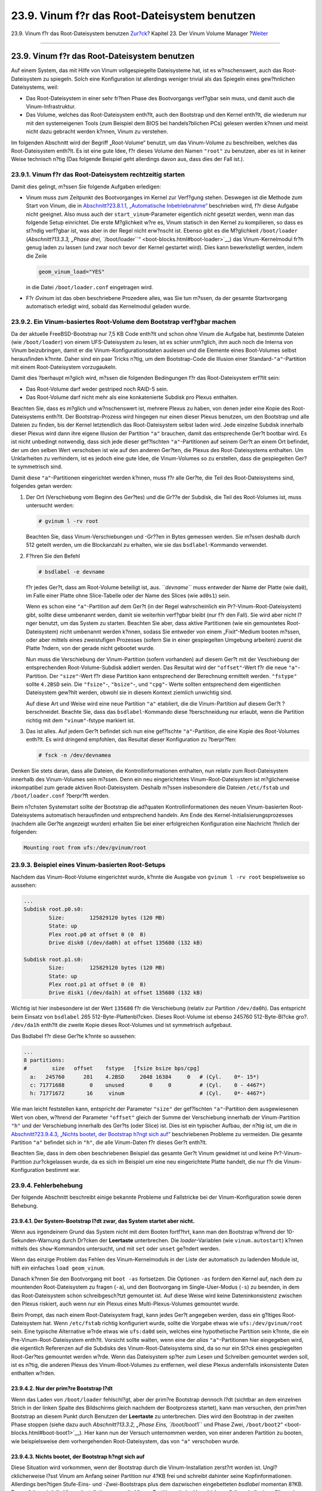 =============================================
23.9. Vinum f?r das Root-Dateisystem benutzen
=============================================

.. raw:: html

   <div class="navheader">

23.9. Vinum f?r das Root-Dateisystem benutzen
`Zur?ck <vinum-config.html>`__?
Kapitel 23. Der Vinum Volume Manager
?\ `Weiter <virtualization.html>`__

--------------

.. raw:: html

   </div>

.. raw:: html

   <div class="sect1">

.. raw:: html

   <div class="titlepage" xmlns="">

.. raw:: html

   <div>

.. raw:: html

   <div>

23.9. Vinum f?r das Root-Dateisystem benutzen
---------------------------------------------

.. raw:: html

   </div>

.. raw:: html

   </div>

.. raw:: html

   </div>

Auf einem System, das mit Hilfe von Vinum vollgespiegelte Dateisysteme
hat, ist es w?nschenswert, auch das Root-Dateisystem zu spiegeln. Solch
eine Konfiguration ist allerdings weniger trivial als das Spiegeln eines
gew?hnlichen Dateisystems, weil:

.. raw:: html

   <div class="itemizedlist">

-  Das Root-Dateisystem in einer sehr fr?hen Phase des Bootvorgangs
   verf?gbar sein muss, und damit auch die Vinum-Infrastruktur.

-  Das Volume, welches das Root-Dateisystem enth?lt, auch den Bootstrap
   und den Kernel enth?lt, die wiederum nur mit den systemeigenen Tools
   (zum Beispiel dem BIOS bei handels?blichen PCs) gelesen werden k?nnen
   und meist nicht dazu gebracht werden k?nnen, Vinum zu verstehen.

.. raw:: html

   </div>

Im folgenden Abschnitt wird der Begriff „Root-Volume“ benutzt, um das
Vinum-Volume zu beschreiben, welches das Root-Dateisystem enth?lt. Es
ist eine gute Idee, f?r dieses Volume den Namen ``"root"`` zu benutzen,
aber es ist in keiner Weise technisch n?tig (Das folgende Beispiel geht
allerdings davon aus, dass dies der Fall ist.).

.. raw:: html

   <div class="sect2">

.. raw:: html

   <div class="titlepage" xmlns="">

.. raw:: html

   <div>

.. raw:: html

   <div>

23.9.1. Vinum f?r das Root-Dateisystem rechtzeitig starten
~~~~~~~~~~~~~~~~~~~~~~~~~~~~~~~~~~~~~~~~~~~~~~~~~~~~~~~~~~

.. raw:: html

   </div>

.. raw:: html

   </div>

.. raw:: html

   </div>

Damit dies gelingt, m?ssen Sie folgende Aufgaben erledigen:

.. raw:: html

   <div class="itemizedlist">

-  Vinum muss zum Zeitpunkt des Bootvorganges im Kernel zur Verf?gung
   stehen. Deswegen ist die Methode zum Start von Vinum, die in
   `Abschnitt?23.8.1.1, „Automatische
   Inbetriebnahme“ <vinum-config.html#vinum-rc-startup>`__ beschrieben
   wird, f?r diese Aufgabe nicht geeignet. Also muss auch der
   ``start_vinum``-Parameter eigentlich *nicht* gesetzt werden, wenn man
   das folgende Setup einrichtet. Die erste M?glichkeit w?re es, Vinum
   statisch in den Kernel zu kompilieren, so dass es st?ndig verf?gbar
   ist, was aber in der Regel nicht erw?nscht ist. Ebenso gibt es die
   M?glichkeit ``/boot/loader`` (`Abschnitt?13.3.3, „Phase drei,
   ``/boot/loader``\ “ <boot-blocks.html#boot-loader>`__) das
   Vinum-Kernelmodul fr?h genug laden zu lassen (und zwar noch bevor der
   Kernel gestartet wird). Dies kann bewerkstelligt werden, indem die
   Zeile

   .. code:: programlisting

       geom_vinum_load="YES"

   in die Datei ``/boot/loader.conf`` eingetragen wird.

-  F?r *Gvinum* ist das oben beschriebene Prozedere alles, was Sie tun
   m?ssen, da der gesamte Startvorgang automatisch erledigt wird, sobald
   das Kernelmodul geladen wurde.

.. raw:: html

   </div>

.. raw:: html

   </div>

.. raw:: html

   <div class="sect2">

.. raw:: html

   <div class="titlepage" xmlns="">

.. raw:: html

   <div>

.. raw:: html

   <div>

23.9.2. Ein Vinum-basiertes Root-Volume dem Bootstrap verf?gbar machen
~~~~~~~~~~~~~~~~~~~~~~~~~~~~~~~~~~~~~~~~~~~~~~~~~~~~~~~~~~~~~~~~~~~~~~

.. raw:: html

   </div>

.. raw:: html

   </div>

.. raw:: html

   </div>

Da der aktuelle FreeBSD-Bootstrap nur 7,5 KB Code enth?lt und schon ohne
Vinum die Aufgabe hat, bestimmte Dateien (wie ``/boot/loader``) von
einem UFS-Dateisystem zu lesen, ist es schier unm?glich, ihm auch noch
die Interna von Vinum beizubringen, damit er die
Vinum-Konfigurationsdaten auslesen und die Elemente eines Boot-Volumes
selbst herausfinden k?nnte. Daher sind ein paar Tricks n?tig, um dem
Bootstrap-Code die Illusion einer Standard-\ ``"a"``-Partition mit einem
Root-Dateisystem vorzugaukeln.

Damit dies ?berhaupt m?glich wird, m?ssen die folgenden Bedingungen f?r
das Root-Dateisystem erf?llt sein:

.. raw:: html

   <div class="itemizedlist">

-  Das Root-Volume darf weder gestriped noch RAID-5 sein.

-  Das Root-Volume darf nicht mehr als eine konkatenierte Subdisk pro
   Plexus enthalten.

.. raw:: html

   </div>

Beachten Sie, dass es m?glich und w?nschenswert ist, mehrere Plexus zu
haben, von denen jeder eine Kopie des Root-Dateisystems enth?lt. Der
Bootstrap-Prozess wird hingegen nur einen dieser Plexus benutzen, um den
Bootstrap und alle Dateien zu finden, bis der Kernel letztendlich das
Root-Dateisystem selbst laden wird. Jede einzelne Subdisk innerhalb
dieser Plexus wird dann ihre eigene Illusion der Partition ``"a"``
brauchen, damit das entsprechende Ger?t bootbar wird. Es ist nicht
unbedingt notwendig, dass sich jede dieser gef?lschten
``"a"``-Partitionen auf seinem Ger?t an einem Ort befindet, der um den
selben Wert verschoben ist wie auf den anderen Ger?ten, die Plexus des
Root-Dateisystems enthalten. Um Unklarheiten zu verhindern, ist es
jedoch eine gute Idee, die Vinum-Volumes so zu erstellen, dass die
gespiegelten Ger?te symmetrisch sind.

Damit diese ``"a"``-Partitionen eingerichtet werden k?nnen, muss f?r
alle Ger?te, die Teil des Root-Dateisystems sind, folgendes getan
werden:

.. raw:: html

   <div class="procedure">

#. Der Ort (Verschiebung vom Beginn des Ger?tes) und die Gr??e der
   Subdisk, die Teil des Root-Volumes ist, muss untersucht werden:

   .. code:: screen

       # gvinum l -rv root

   Beachten Sie, dass Vinum-Verschiebungen und -Gr??en in Bytes gemessen
   werden. Sie m?ssen deshalb durch 512 geteilt werden, um die
   Blockanzahl zu erhalten, wie sie das ``bsdlabel``-Kommando verwendet.

#. F?hren Sie den Befehl

   .. code:: screen

       # bsdlabel -e devname

   f?r jedes Ger?t, dass am Root-Volume beteiligt ist, aus.
   *``devname``* muss entweder der Name der Platte (wie ``da0``), im
   Falle einer Platte ohne Slice-Tabelle oder der Name des Slices (wie
   ``ad0s1``) sein.

   Wenn es schon eine ``"a"``-Partition auf dem Ger?t (in der Regel
   wahrscheinlich ein Pr?-Vinum-Root-Dateisystem) gibt, sollte diese
   umbenannt werden, damit sie weiterhin verf?gbar bleibt (nur f?r den
   Fall). Sie wird aber nicht l?nger benutzt, um das System zu starten.
   Beachten Sie aber, dass aktive Partitionen (wie ein gemountetes
   Root-Dateisystem) nicht umbenannt werden k?nnen, sodass Sie entweder
   von einem „Fixit“-Medium booten m?ssen, oder aber mittels eines
   zweistufigen Prozesses (sofern Sie in einer gespiegelten Umgebung
   arbeiten) zuerst die Platte ?ndern, von der gerade nicht gebootet
   wurde.

   Nun muss die Verschiebung der Vinum-Partition (sofern vorhanden) auf
   diesem Ger?t mit der Veschiebung der entsprechenden
   Root-Volume-Subdisk addiert werden. Das Resultat wird der
   ``"offset"``-Wert f?r die neue ``"a"``-Partition. Der ``"size"``-Wert
   f?r diese Partition kann entsprechend der Berechnung ermittelt
   werden. ``"fstype"`` sollte ``4.2BSD`` sein. Die ``"fsize"``-,
   ``"bsize"``-, und ``"cpg"``- Werte sollten entsprechend dem
   eigentlichen Dateisystem gew?hlt werden, obwohl sie in diesem Kontext
   ziemlich unwichtig sind.

   Auf diese Art und Weise wird eine neue Partition ``"a"`` etabliert,
   die die Vinum-Partition auf diesem Ger?t ?berschneidet. Beachte Sie,
   dass das ``bsdlabel``-Kommando diese ?berschneidung nur erlaubt, wenn
   die Partition richtig mit dem ``"vinum"``-fstype markiert ist.

#. Das ist alles. Auf jedem Ger?t befindet sich nun eine gef?lschte
   ``"a"``-Partition, die eine Kopie des Root-Volumes enth?lt. Es wird
   dringend empfohlen, das Resultat dieser Konfiguration zu ?berpr?fen:

   .. code:: screen

       # fsck -n /dev/devnamea

.. raw:: html

   </div>

Denken Sie stets daran, dass alle Dateien, die Kontrollinformationen
enthalten, nun relativ zum Root-Dateisystem innerhalb des Vinum-Volumes
sein m?ssen. Denn ein neu eingerichtetes Vinum-Root-Dateisystem ist
m?glicherweise inkompatibel zum gerade aktiven Root-Dateisystem. Deshalb
m?ssen insbesondere die Dateien ``/etc/fstab`` und ``/boot/loader.conf``
?berpr?ft werden.

Beim n?chsten Systemstart sollte der Bootstrap die ad?quaten
Kontrollinformationen des neuen Vinum-basierten Root-Dateisystems
automatisch herausfinden und entsprechend handeln. Am Ende des
Kernel-Initialisierungsprozesses (nachdem alle Ger?te angezeigt wurden)
erhalten Sie bei einer erfolgreichen Konfiguration eine Nachricht
?hnlich der folgenden:

.. code:: screen

    Mounting root from ufs:/dev/gvinum/root

.. raw:: html

   </div>

.. raw:: html

   <div class="sect2">

.. raw:: html

   <div class="titlepage" xmlns="">

.. raw:: html

   <div>

.. raw:: html

   <div>

23.9.3. Beispiel eines Vinum-basierten Root-Setups
~~~~~~~~~~~~~~~~~~~~~~~~~~~~~~~~~~~~~~~~~~~~~~~~~~

.. raw:: html

   </div>

.. raw:: html

   </div>

.. raw:: html

   </div>

Nachdem das Vinum-Root-Volume eingerichtet wurde, k?nnte die Ausgabe von
``gvinum l -rv root`` bespielsweise so aussehen:

.. code:: screen

    ...
    Subdisk root.p0.s0:
            Size:        125829120 bytes (120 MB)
            State: up
            Plex root.p0 at offset 0 (0  B)
            Drive disk0 (/dev/da0h) at offset 135680 (132 kB)

    Subdisk root.p1.s0:
            Size:        125829120 bytes (120 MB)
            State: up
            Plex root.p1 at offset 0 (0  B)
            Drive disk1 (/dev/da1h) at offset 135680 (132 kB)
        

Wichtig ist hier insbesondere ist der Wert ``135680`` f?r die
Verschiebung (relativ zur Partition ``/dev/da0h``). Das entspricht beim
Einsatz von ``bsdlabel`` 265 512-Byte-Plattenbl?cken. Dieses Root-Volume
ist ebenso 245760 512-Byte-Bl?cke gro?. ``/dev/da1h`` enth?lt die zweite
Kopie dieses Root-Volumes und ist symmetrisch aufgebaut.

Das Bsdlabel f?r diese Ger?te k?nnte so aussehen:

.. code:: screen

    ...
    8 partitions:
    #        size   offset    fstype   [fsize bsize bps/cpg]
      a:   245760      281    4.2BSD     2048 16384     0   # (Cyl.    0*- 15*)
      c: 71771688        0    unused        0     0         # (Cyl.    0 - 4467*)
      h: 71771672       16     vinum                        # (Cyl.    0*- 4467*)
        

Wie man leicht feststellen kann, entspricht der Parameter ``"size"`` der
gef?lschten ``"a"``-Partition dem ausgewiesenen Wert von oben, w?hrend
der Parameter ``"offset"`` gleich der Summe der Verschiebung innerhalb
der Vinum-Partition ``"h"`` und der Verschiebung innerhalb des Ger?ts
(oder Slice) ist. Dies ist ein typischer Aufbau, der n?tig ist, um die
in `Abschnitt?23.9.4.3, „Nichts bootet, der Bootstrap h?ngt sich
auf“ <vinum-root.html#vinum-root-panic>`__ beschriebenen Probleme zu
vermeiden. Die gesamte Partition ``"a"`` befindet sich in ``"h"``, die
alle Vinum-Daten f?r dieses Ger?t enth?lt.

Beachten Sie, dass in dem oben beschriebenen Beispiel das gesamte Ger?t
Vinum gewidmet ist und keine Pr?-Vinum-Partition zur?ckgelassen wurde,
da es sich im Beispiel um eine neu eingerichtete Platte handelt, die nur
f?r die Vinum-Konfiguration bestimmt war.

.. raw:: html

   </div>

.. raw:: html

   <div class="sect2">

.. raw:: html

   <div class="titlepage" xmlns="">

.. raw:: html

   <div>

.. raw:: html

   <div>

23.9.4. Fehlerbehebung
~~~~~~~~~~~~~~~~~~~~~~

.. raw:: html

   </div>

.. raw:: html

   </div>

.. raw:: html

   </div>

Der folgende Abschnitt beschreibt einige bekannte Probleme und
Fallstricke bei der Vinum-Konfiguration sowie deren Behebung.

.. raw:: html

   <div class="sect3">

.. raw:: html

   <div class="titlepage" xmlns="">

.. raw:: html

   <div>

.. raw:: html

   <div>

23.9.4.1. Der System-Bootstrap l?dt zwar, das System startet aber nicht.
^^^^^^^^^^^^^^^^^^^^^^^^^^^^^^^^^^^^^^^^^^^^^^^^^^^^^^^^^^^^^^^^^^^^^^^^

.. raw:: html

   </div>

.. raw:: html

   </div>

.. raw:: html

   </div>

Wenn aus irgendeinem Grund das System nicht mit dem Booten fortf?hrt,
kann man den Bootstrap w?hrend der 10-Sekunden-Warnung durch Dr?cken der
**Leertaste** unterbrechen. Die *loader*-Variablen (wie
``vinum.autostart``) k?nnen mittels des ``show``-Kommandos untersucht,
und mit ``set`` oder ``unset`` ge?ndert werden.

Wenn das einzige Problem das Fehlen des Vinum-Kernelmoduls in der Liste
der automatisch zu ladenden Module ist, hilft ein einfaches
``load geom_vinum``.

Danach k?nnen Sie den Bootvorgang mit ``boot -as`` fortsetzen. Die
Optionen ``-as`` fordern den Kernel auf, nach dem zu mountenden
Root-Dateisystem zu fragen (``-a``), und den Bootvorgang im
Single-User-Modus (``-s``) zu beenden, in dem das Root-Dateisystem schon
schreibgesch?tzt gemountet ist. Auf diese Weise wird keine
Dateninkonsistenz zwischen den Plexus riskiert, auch wenn nur ein Plexus
eines Multi-Plexus-Volumes gemountet wurde.

Beim Prompt, das nach einem Root-Dateisystem fragt, kann jedes Ger?t
angegeben werden, dass ein g?ltiges Root-Dateisystem hat. Wenn
``/etc/fstab`` richtig konfiguriert wurde, sollte die Vorgabe etwas wie
``ufs:/dev/gvinum/root`` sein. Eine typische Alternative w?rde etwas wie
``ufs:da0d`` sein, welches eine hypothetische Partition sein k?nnte, die
ein Pre-Vinum-Root-Dateisystem enth?lt. Vorsicht sollte walten, wenn
eine der *alias* ``"a"``-Partitionen hier eingegeben wird, die
eigentlich Referenzen auf die Subdisks des Vinum-Root-Dateisystems sind,
da so nur ein St?ck eines gespiegelten Root-Ger?tes gemountet werden
w?rde. Wenn das Dateisystem sp?ter zum Lesen und Schreiben gemountet
werden soll, ist es n?tig, die anderen Plexus des Vinum-Root-Volumes zu
entfernen, weil diese Plexus andernfalls inkonsistente Daten enthalten
w?rden.

.. raw:: html

   </div>

.. raw:: html

   <div class="sect3">

.. raw:: html

   <div class="titlepage" xmlns="">

.. raw:: html

   <div>

.. raw:: html

   <div>

23.9.4.2. Nur der prim?re Bootstrap l?dt
^^^^^^^^^^^^^^^^^^^^^^^^^^^^^^^^^^^^^^^^

.. raw:: html

   </div>

.. raw:: html

   </div>

.. raw:: html

   </div>

Wenn das Laden von ``/boot/loader`` fehlschl?gt, aber der prim?re
Bootstrap dennoch l?dt (sichtbar an dem einzelnen Strich in der linken
Spalte des Bildschirms gleich nachdem der Bootprozess startet), kann man
versuchen, den prim?ren Bootstrap an diesem Punkt durch Benutzen der
**Leertaste** zu unterbrechen. Dies wird den Bootstrap in der zweiten
Phase stoppen (siehe dazu auch `Abschnitt?13.3.2, „Phase Eins,
``/boot/boot1`` und Phase Zwei,
``/boot/boot2``\ “ <boot-blocks.html#boot-boot1>`__). Hier kann nun der
Versuch unternommen werden, von einer anderen Partition zu booten, wie
beispielsweise dem vorhergehenden Root-Dateisystem, das von ``"a"``
verschoben wurde.

.. raw:: html

   </div>

.. raw:: html

   <div class="sect3">

.. raw:: html

   <div class="titlepage" xmlns="">

.. raw:: html

   <div>

.. raw:: html

   <div>

23.9.4.3. Nichts bootet, der Bootstrap h?ngt sich auf
^^^^^^^^^^^^^^^^^^^^^^^^^^^^^^^^^^^^^^^^^^^^^^^^^^^^^

.. raw:: html

   </div>

.. raw:: html

   </div>

.. raw:: html

   </div>

Diese Situation wird vorkommen, wenn der Bootstrap durch die
Vinum-Installation zerst?rt worden ist. Ungl?cklicherweise l?sst Vinum
am Anfang seiner Partition nur 4?KB frei und schreibt dahinter seine
Kopfinformationen. Allerdings ben?tigen Stufe-Eins- und -Zwei-Bootstraps
plus dem dazwischen eingebetteten *bsdlabel* momentan 8?KB. Demzufolge
wird die Vinum-Installation, wenn die Vinum-Partition mit der
Verschiebung 0 (innerhalb eines Slice oder einer Platte, die zum Start
bestimmt waren) eingerichtet wurde, den Bootstrap zerst?ren.

Analog wird eine anschlie?ende Reinstallation eines Bootstrap (zum
Beispiel durch Booten eines „Fixit“-Mediums) mit ``bsdlabel -B``, wie in
`Abschnitt?13.3.2, „Phase Eins, ``/boot/boot1`` und Phase Zwei,
``/boot/boot2``\ “ <boot-blocks.html#boot-boot1>`__ beschrieben, den
Vinum-Kopf zerst?ren und Vinum wird seine Platte(n) nicht mehr finden
k?nnen. Obwohl keine eigentlichen Vinum-Konfigurationsdaten oder Daten
in den Vinum-Volumes zerst?rt werden und es m?glich w?re, alle Daten
wiederherzustellen, indem die exakt gleichen Vinum-Konfigurationsdaten
noch einmal eingegeben werden, bleibt die Situation schwer zu
bereinigen, da es n?tig ist, die gesamte Vinum-Partition um mindestens
4?KB nach hinten zu verschieben, damit Bootstrap und Vinum-Kopf nicht
mehr kollidieren.

.. raw:: html

   </div>

.. raw:: html

   </div>

.. raw:: html

   </div>

.. raw:: html

   <div class="navfooter">

--------------

+-----------------------------------+------------------------------------+---------------------------------------+
| `Zur?ck <vinum-config.html>`__?   | `Nach oben <vinum-vinum.html>`__   | ?\ `Weiter <virtualization.html>`__   |
+-----------------------------------+------------------------------------+---------------------------------------+
| 23.8. Vinum konfigurieren?        | `Zum Anfang <index.html>`__        | ?Kapitel 24. Virtualisierung          |
+-----------------------------------+------------------------------------+---------------------------------------+

.. raw:: html

   </div>

| Wenn Sie Fragen zu FreeBSD haben, schicken Sie eine E-Mail an
  <de-bsd-questions@de.FreeBSD.org\ >.
|  Wenn Sie Fragen zu dieser Dokumentation haben, schicken Sie eine
  E-Mail an <de-bsd-translators@de.FreeBSD.org\ >.
